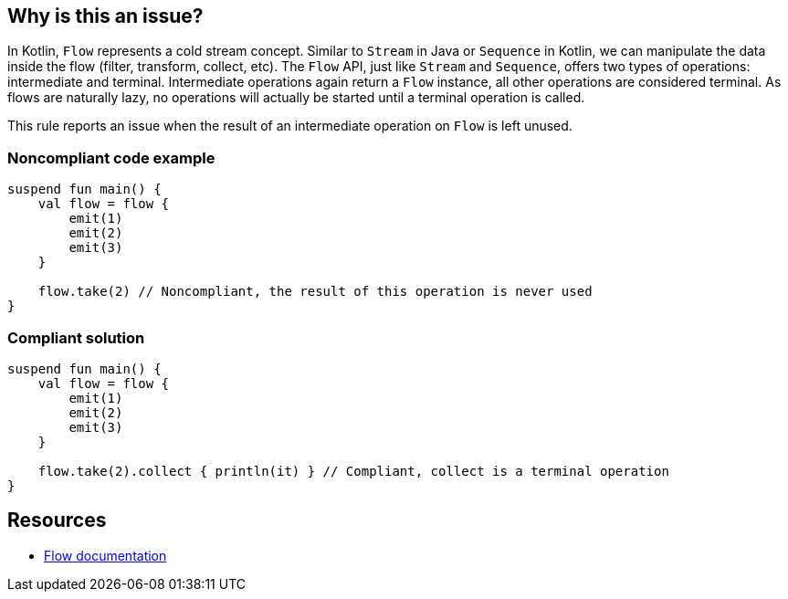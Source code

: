 == Why is this an issue?

In Kotlin, `Flow` represents a cold stream concept. Similar to `Stream` in Java or `Sequence` in Kotlin, we can manipulate the data inside the flow (filter, transform, collect, etc). The `Flow` API, just like `Stream` and `Sequence`, offers two types of operations: intermediate and terminal. Intermediate operations again return a `Flow` instance, all other operations are considered terminal. As flows are naturally lazy, no operations will actually be started until a terminal operation is called.

This rule reports an issue when the result of an intermediate operation on `Flow` is left unused.

=== Noncompliant code example

[source,kotlin]
----
suspend fun main() {
    val flow = flow {
        emit(1)
        emit(2)
        emit(3)
    }
    
    flow.take(2) // Noncompliant, the result of this operation is never used
}
----

=== Compliant solution

[source,kotlin]
----
suspend fun main() {
    val flow = flow {
        emit(1)
        emit(2)
        emit(3)
    }

    flow.take(2).collect { println(it) } // Compliant, collect is a terminal operation
}
----

== Resources

* https://kotlinlang.org/docs/flow.html[Flow documentation]
